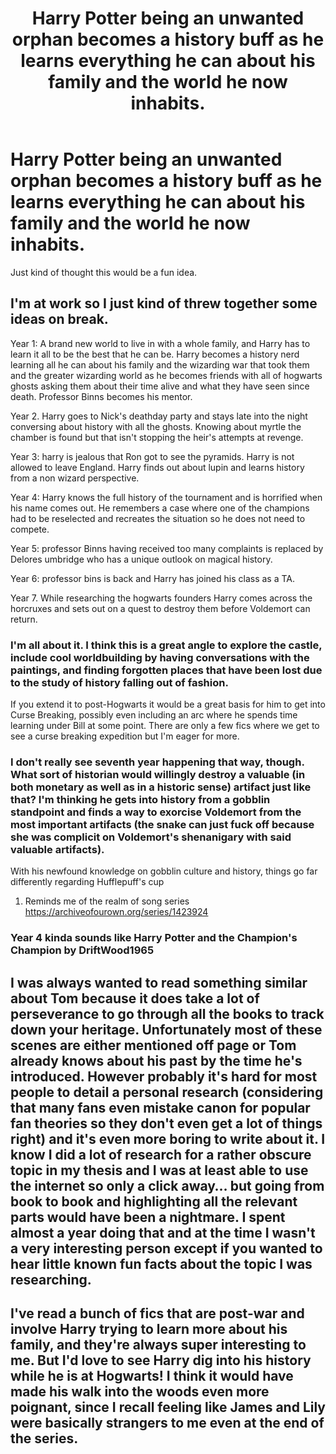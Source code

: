 #+TITLE: Harry Potter being an unwanted orphan becomes a history buff as he learns everything he can about his family and the world he now inhabits.

* Harry Potter being an unwanted orphan becomes a history buff as he learns everything he can about his family and the world he now inhabits.
:PROPERTIES:
:Author: mlatu315
:Score: 63
:DateUnix: 1612189973.0
:DateShort: 2021-Feb-01
:FlairText: Prompt
:END:
Just kind of thought this would be a fun idea.


** I'm at work so I just kind of threw together some ideas on break.

Year 1: A brand new world to live in with a whole family, and Harry has to learn it all to be the best that he can be. Harry becomes a history nerd learning all he can about his family and the wizarding war that took them and the greater wizarding world as he becomes friends with all of hogwarts ghosts asking them about their time alive and what they have seen since death. Professor Binns becomes his mentor.

Year 2. Harry goes to Nick's deathday party and stays late into the night conversing about history with all the ghosts. Knowing about myrtle the chamber is found but that isn't stopping the heir's attempts at revenge.

Year 3: harry is jealous that Ron got to see the pyramids. Harry is not allowed to leave England. Harry finds out about lupin and learns history from a non wizard perspective.

Year 4: Harry knows the full history of the tournament and is horrified when his name comes out. He remembers a case where one of the champions had to be reselected and recreates the situation so he does not need to compete.

Year 5: professor Binns having received too many complaints is replaced by Delores umbridge who has a unique outlook on magical history.

Year 6: professor bins is back and Harry has joined his class as a TA.

Year 7. While researching the hogwarts founders Harry comes across the horcruxes and sets out on a quest to destroy them before Voldemort can return.
:PROPERTIES:
:Author: mlatu315
:Score: 41
:DateUnix: 1612201547.0
:DateShort: 2021-Feb-01
:END:

*** I'm all about it. I think this is a great angle to explore the castle, include cool worldbuilding by having conversations with the paintings, and finding forgotten places that have been lost due to the study of history falling out of fashion.

If you extend it to post-Hogwarts it would be a great basis for him to get into Curse Breaking, possibly even including an arc where he spends time learning under Bill at some point. There are only a few fics where we get to see a curse breaking expedition but I'm eager for more.
:PROPERTIES:
:Author: GriffinJ
:Score: 7
:DateUnix: 1612226552.0
:DateShort: 2021-Feb-02
:END:


*** I don't really see seventh year happening that way, though. What sort of historian would willingly destroy a valuable (in both monetary as well as in a historic sense) artifact just like that? I'm thinking he gets into history from a gobblin standpoint and finds a way to exorcise Voldemort from the most important artifacts (the snake can just fuck off because she was complicit on Voldemort's shenanigary with said valuable artifacts).

With his newfound knowledge on gobblin culture and history, things go far differently regarding Hufflepuff's cup
:PROPERTIES:
:Author: Rajani_the_Freak
:Score: 6
:DateUnix: 1612230376.0
:DateShort: 2021-Feb-02
:END:

**** Reminds me of the realm of song series [[https://archiveofourown.org/series/1423924]]
:PROPERTIES:
:Author: mlatu315
:Score: 1
:DateUnix: 1612230549.0
:DateShort: 2021-Feb-02
:END:


*** Year 4 kinda sounds like Harry Potter and the Champion's Champion by DriftWood1965
:PROPERTIES:
:Author: SpiritRiddle
:Score: 1
:DateUnix: 1612223168.0
:DateShort: 2021-Feb-02
:END:


** I was always wanted to read something similar about Tom because it does take a lot of perseverance to go through all the books to track down your heritage. Unfortunately most of these scenes are either mentioned off page or Tom already knows about his past by the time he's introduced. However probably it's hard for most people to detail a personal research (considering that many fans even mistake canon for popular fan theories so they don't even get a lot of things right) and it's even more boring to write about it. I know I did a lot of research for a rather obscure topic in my thesis and I was at least able to use the internet so only a click away... but going from book to book and highlighting all the relevant parts would have been a nightmare. I spent almost a year doing that and at the time I wasn't a very interesting person except if you wanted to hear little known fun facts about the topic I was researching.
:PROPERTIES:
:Author: I_love_DPs
:Score: 10
:DateUnix: 1612190805.0
:DateShort: 2021-Feb-01
:END:


** I've read a bunch of fics that are post-war and involve Harry trying to learn more about his family, and they're always super interesting to me. But I'd love to see Harry dig into his history while he is at Hogwarts! I think it would have made his walk into the woods even more poignant, since I recall feeling like James and Lily were basically strangers to me even at the end of the series.
:PROPERTIES:
:Author: TerrifyingTurnip
:Score: 6
:DateUnix: 1612221438.0
:DateShort: 2021-Feb-02
:END:
